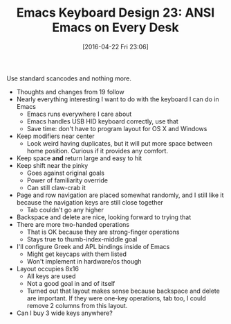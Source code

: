 #+BLOG: wisdomandwonder
#+POSTID: 10175
#+DATE: [2016-04-22 Fri 23:06]
#+OPTIONS: toc:nil num:nil todo:nil pri:nil tags:nil ^:nil
#+CATEGORY: Article
#+TAGS: Emacs, Keyboard, MechanicalKeyboard
#+TITLE: Emacs Keyboard Design 23: ANSI Emacs on Every Desk

Use standard scancodes and nothing more.

[[./image/keyboard-layout-23.png]]

#+HTML: <!--more-->

- Thoughts and changes from 19 follow
- Nearly everything interesting I want to do with the keyboard I can do in
  Emacs
  - Emacs runs everywhere I care about
  - Emacs handles USB HID keyboard correctly, use that
  - Save time: don't have to program layout for OS X and Windows
- Keep modifiers near center
  - Look weird having duplicates, but it will put more space between home
    position. Curious if it provides any comfort.
- Keep space *and* return large and easy to hit
- Keep shift near the pinky
  - Goes against original goals
  - Power of familiarity override
  - Can still claw-crab it
- Page and row navigation are placed somewhat randomly, and I still like it
  because the navigation keys are still close together
  - Tab couldn't go any higher
- Backspace and delete are nice, looking forward to trying that
- There are more two-handed operations
  - That is OK because they are strong-finger operations
  - Stays true to thumb-index-middle goal
- I'll configure Greek and APL bindings inside of Emacs
  - Might get keycaps with them listed
  - Won't implement in hardware/os though
- Layout occupies 8x16
  - All keys are used
  - Not a good goal in and of itself
  - Turned out that layout makes sense because backspace and delete are
    important. If they were one-key operations, tab too, I could remove 2
    columns from this layout.
- Can I buy 3 wide keys anywhere?
  
# ./image/keyboard-layout-23.png https://www.wisdomandwonder.com/wp-content/uploads/2016/04/keyboard-layout-23.png
